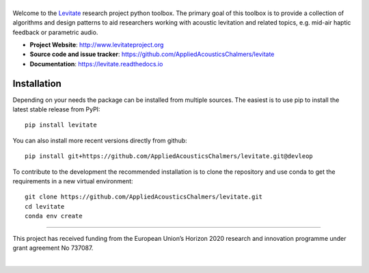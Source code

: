 |levitate_logo|
===============
.. image:: https://github.com/AppliedAcousticsChalmers/levitate/actions/workflows/testrunner.yml/badge.svg
    :target: https://github.com/AppliedAcousticsChalmers/levitate/actions/workflows/testrunner.yml

.. image:: https://img.shields.io/codecov/c/github/AppliedAcousticsChalmers/levitate/master.svg
    :target: https://codecov.io/gh/AppliedAcousticsChalmers/levitate

.. image:: https://img.shields.io/pypi/v/levitate.svg
    :target: https://pypi.org/project/levitate

.. image:: https://img.shields.io/github/license/AppliedAcousticsChalmers/levitate.svg
    :target: https://github.com/AppliedAcousticsChalmers/levitate/blob/master/LICENSE.txt

.. image:: https://img.shields.io/github/last-commit/AppliedAcousticsChalmers/levitate.svg
    :target: https://github.com/AppliedAcousticsChalmers/levitate

Welcome to the Levitate_ research project python toolbox.
The primary goal of this toolbox is to provide a collection of algorithms and design patterns to aid researchers working with acoustic levitation and related topics, e.g. mid-air haptic feedback or parametric audio.

- **Project Website**: http://www.levitateproject.org
- **Source code and issue tracker**: https://github.com/AppliedAcousticsChalmers/levitate
- **Documentation**: https://levitate.readthedocs.io

Installation
------------
Depending on your needs the package can be installed from multiple sources.
The easiest is to use pip to install the latest stable release from PyPI::

    pip install levitate

You can also install more recent versions directly from github::

    pip install git+https://github.com/AppliedAcousticsChalmers/levitate.git@devleop

To contribute to the development the recommended installation is to clone the repository and use conda to get the requirements in a new virtual environment::

    git clone https://github.com/AppliedAcousticsChalmers/levitate.git
    cd levitate
    conda env create

....

.. image:: https://raw.githubusercontent.com/AppliedAcousticsChalmers/levitate/master/docs/eu_logo.jpg
    :align: left

This project has received funding from the European Union’s Horizon 2020 research and innovation programme under grant agreement No 737087.

|


.. |levitate_logo| image:: https://raw.githubusercontent.com/AppliedAcousticsChalmers/levitate/master/docs/levitate_logo.png
    :alt: Levitate

.. _Levitate: http://www.levitateproject.org
